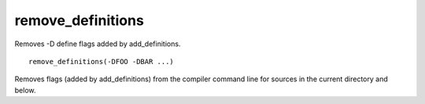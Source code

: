 remove_definitions
------------------

Removes -D define flags added by add_definitions.

::

  remove_definitions(-DFOO -DBAR ...)

Removes flags (added by add_definitions) from the compiler command
line for sources in the current directory and below.
